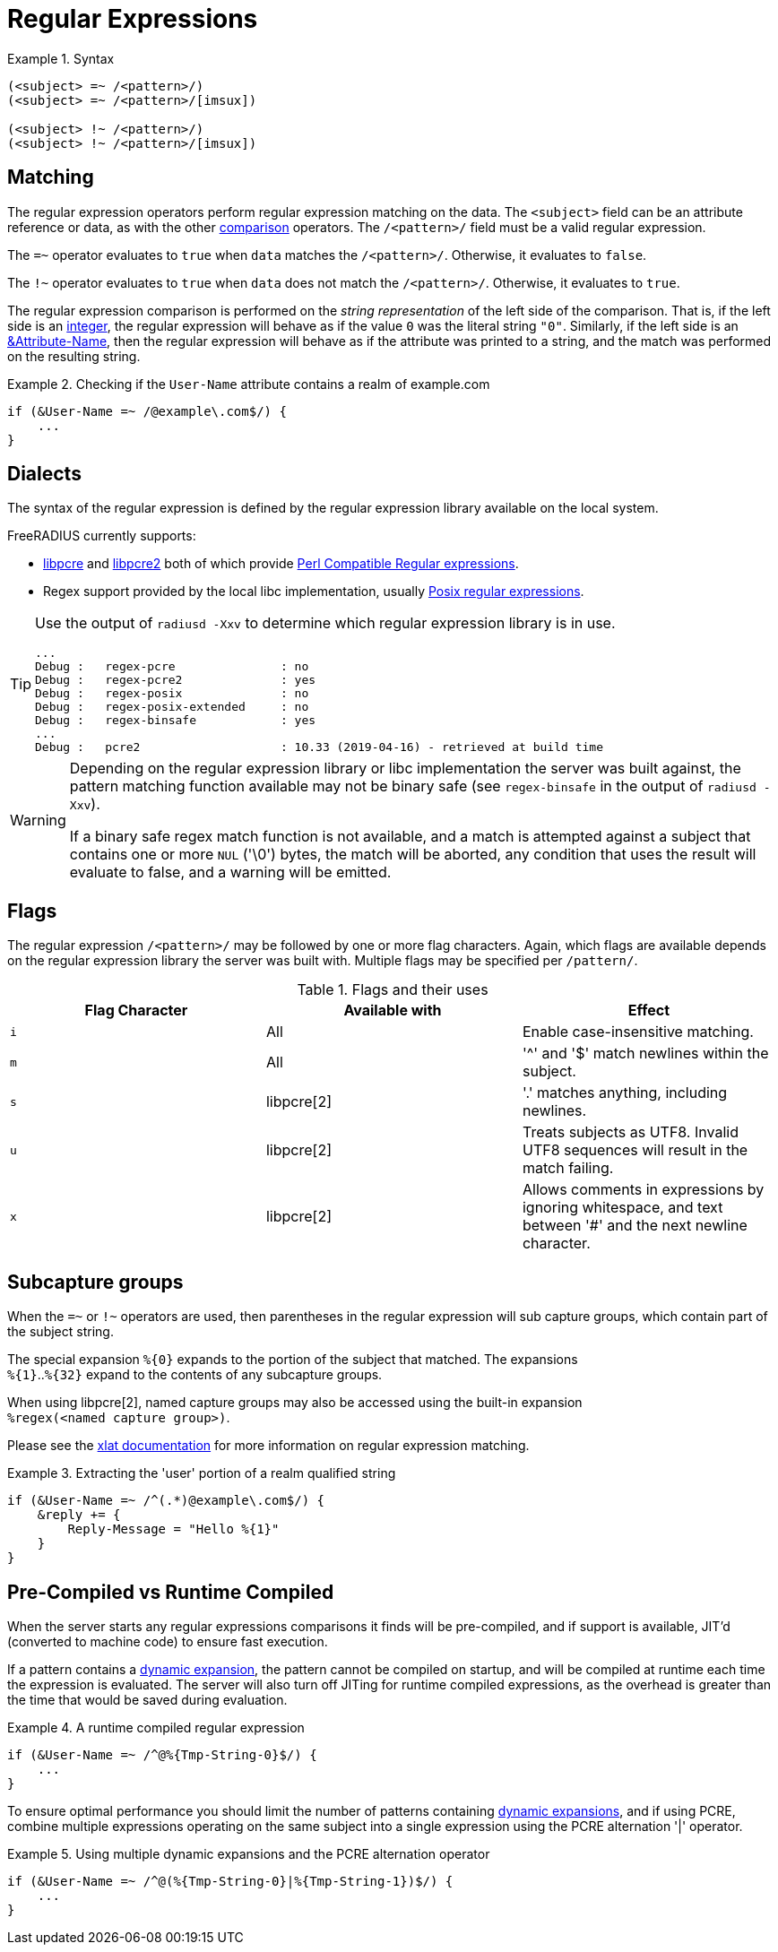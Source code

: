 = Regular Expressions

.Syntax
====
[source,unlang]
----
(<subject> =~ /<pattern>/)
(<subject> =~ /<pattern>/[imsux])

(<subject> !~ /<pattern>/)
(<subject> !~ /<pattern>/[imsux])
----
====

== Matching
The regular expression operators perform regular expression matching
on the data. The `<subject>` field can be an attribute reference or data,
as with the other xref:unlang/condition/cmp.adoc[comparison] operators.  The `/<pattern>/`
field must be a valid regular expression.

The `=~` operator evaluates to `true` when `data` matches the
`/<pattern>/`.  Otherwise, it evaluates to `false`.

The `!~` operator evaluates to `true` when `data` does not match the
`/<pattern>/`.  Otherwise, it evaluates to `true`.

The regular expression comparison is performed on the _string representation_
of the left side of the comparison.  That is, if the left side is an
xref:type/numb.adoc[integer], the regular expression will behave as if the
value `0` was the literal string `"0"`.  Similarly, if the left side is an
xref:unlang/attr.adoc[&Attribute-Name], then the regular expression will behave
as if the attribute was printed to a string, and the match was performed on the
resulting string.

.Checking if the `User-Name` attribute contains a realm of example.com
====
[source,unlang]
----
if (&User-Name =~ /@example\.com$/) {
    ...
}
----
====

== Dialects

The syntax of the regular expression is defined by the regular
expression library available on the local system.

FreeRADIUS currently supports:

* link:https://www.pcre.org/original/doc/html/[libpcre] and
link:https://www.pcre.org/current/doc/html/[libpcre2] both of which
provide
link:https://en.wikipedia.org/wiki/Perl_Compatible_Regular_Expressions[Perl
Compatible Regular expressions].
* Regex support provided by the local libc implementation, usually
link:http://en.wikipedia.org/wiki/Regular_expression#POSIX_basic_and_extended[
Posix regular expressions].

[TIP]
====
Use the output of `radiusd -Xxv` to determine which regular expression library is in use.

....
...
Debug :   regex-pcre               : no
Debug :   regex-pcre2              : yes
Debug :   regex-posix              : no
Debug :   regex-posix-extended     : no
Debug :   regex-binsafe            : yes
...
Debug :   pcre2                    : 10.33 (2019-04-16) - retrieved at build time
....
====

[WARNING]
====
Depending on the regular expression library or libc implementation the server
was built against, the pattern matching function available may not be binary
safe (see `regex-binsafe` in the output of `radiusd -Xxv`).

If a binary safe regex match function is not available, and a match is
attempted against a subject that contains one or more `NUL` ('\0') bytes, the
match will be aborted, any condition that uses the result will evaluate to false,
and a warning will be emitted.
====

== Flags

The regular expression `/<pattern>/` may be followed by one or more flag
characters. Again, which flags are available depends on the regular expression
library the server was built with.  Multiple flags may be specified per
`/pattern/`.

.Flags and their uses

[options="header"]
|=====
| Flag Character | Available with | Effect
| `i`            | All            | Enable case-insensitive matching.
| `m`            | All            | '^' and '$' match newlines within the subject.
| `s`            | libpcre[2]     | '.' matches anything, including newlines.
| `u`            | libpcre[2]     | Treats subjects as UTF8.  Invalid UTF8
                                    sequences will result in the match failing.
 |`x`            | libpcre[2]     | Allows comments in expressions by ignoring
                                    whitespace, and text between '#' and the next
                                    newline character.
|=====

== Subcapture groups

When the `=~` or `!~` operators are used, then parentheses in the regular
expression will sub capture groups, which contain part of the subject string.

The special expansion `%{0}` expands to the portion of the subject that
matched. The expansions +
`%{1}`..`%{32}` expand to the contents of any subcapture groups.

When using libpcre[2], named capture groups may also be accessed using the
built-in expansion +
`%regex(<named capture group>)`.

Please see the xref:xlat/builtin.adoc#_0_32[xlat documentation] for
more information on regular expression matching.

.Extracting the 'user' portion of a realm qualified string
====
[source,unlang]
----
if (&User-Name =~ /^(.*)@example\.com$/) {
    &reply += {
        Reply-Message = "Hello %{1}"
    }
}
----
====

== Pre-Compiled vs Runtime Compiled

When the server starts any regular expressions comparisons it finds will be
pre-compiled, and if support is available, JIT'd (converted to machine code)
to ensure fast execution.

If a pattern contains a xref:xlat/index.adoc[dynamic expansion], the pattern
cannot be compiled on startup, and will be compiled at runtime each time the
expression is evaluated. The server will also turn off JITing for runtime
compiled expressions, as the overhead is greater than the time that would be
saved during evaluation.

.A runtime compiled regular expression
====
[source,unlang]
----
if (&User-Name =~ /^@%{Tmp-String-0}$/) {
    ...
}
----
====

To ensure optimal performance you should limit the number of patterns
containing xref:xlat/index.adoc[dynamic expansions], and if using PCRE, combine
multiple expressions operating on the same subject into a single expression
using the PCRE alternation '|' operator.

.Using multiple dynamic expansions and the PCRE alternation operator
====
[source,unlang]
----
if (&User-Name =~ /^@(%{Tmp-String-0}|%{Tmp-String-1})$/) {
    ...
}
----
====


// Licenced under CC-by-NC 4.0.
// Copyright (C) 2021 Network RADIUS SAS.
// Copyright (C) 2019 Arran Cudbard-Bell <a.cudbardb@freeradius.org>
// This documentation was developed by Network RADIUS SAS.
